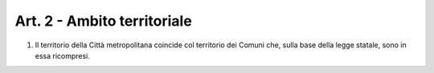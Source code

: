 Art. 2 - Ambito territoriale
----------------------------
 
1. Il territorio della Città metropolitana coincide col territorio dei Comuni che, sulla base della legge statale, sono in essa ricompresi.